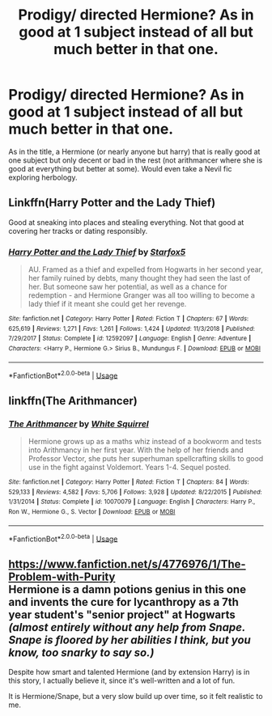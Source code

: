 #+TITLE: Prodigy/ directed Hermione? As in good at 1 subject instead of all but much better in that one.

* Prodigy/ directed Hermione? As in good at 1 subject instead of all but much better in that one.
:PROPERTIES:
:Author: frissonaddict
:Score: 6
:DateUnix: 1578390324.0
:DateShort: 2020-Jan-07
:END:
As in the title, a Hermione (or nearly anyone but harry) that is really good at one subject but only decent or bad in the rest (not arithmancer where she is good at everything but better at some). Would even take a Nevil fic exploring herbology.


** Linkffn(Harry Potter and the Lady Thief)

Good at sneaking into places and stealing everything. Not that good at covering her tracks or dating responsibly.
:PROPERTIES:
:Author: 15_Redstones
:Score: 5
:DateUnix: 1578395181.0
:DateShort: 2020-Jan-07
:END:

*** [[https://www.fanfiction.net/s/12592097/1/][*/Harry Potter and the Lady Thief/*]] by [[https://www.fanfiction.net/u/2548648/Starfox5][/Starfox5/]]

#+begin_quote
  AU. Framed as a thief and expelled from Hogwarts in her second year, her family ruined by debts, many thought they had seen the last of her. But someone saw her potential, as well as a chance for redemption - and Hermione Granger was all too willing to become a lady thief if it meant she could get her revenge.
#+end_quote

^{/Site/:} ^{fanfiction.net} ^{*|*} ^{/Category/:} ^{Harry} ^{Potter} ^{*|*} ^{/Rated/:} ^{Fiction} ^{T} ^{*|*} ^{/Chapters/:} ^{67} ^{*|*} ^{/Words/:} ^{625,619} ^{*|*} ^{/Reviews/:} ^{1,271} ^{*|*} ^{/Favs/:} ^{1,261} ^{*|*} ^{/Follows/:} ^{1,424} ^{*|*} ^{/Updated/:} ^{11/3/2018} ^{*|*} ^{/Published/:} ^{7/29/2017} ^{*|*} ^{/Status/:} ^{Complete} ^{*|*} ^{/id/:} ^{12592097} ^{*|*} ^{/Language/:} ^{English} ^{*|*} ^{/Genre/:} ^{Adventure} ^{*|*} ^{/Characters/:} ^{<Harry} ^{P.,} ^{Hermione} ^{G.>} ^{Sirius} ^{B.,} ^{Mundungus} ^{F.} ^{*|*} ^{/Download/:} ^{[[http://www.ff2ebook.com/old/ffn-bot/index.php?id=12592097&source=ff&filetype=epub][EPUB]]} ^{or} ^{[[http://www.ff2ebook.com/old/ffn-bot/index.php?id=12592097&source=ff&filetype=mobi][MOBI]]}

--------------

*FanfictionBot*^{2.0.0-beta} | [[https://github.com/tusing/reddit-ffn-bot/wiki/Usage][Usage]]
:PROPERTIES:
:Author: FanfictionBot
:Score: 1
:DateUnix: 1578395200.0
:DateShort: 2020-Jan-07
:END:


** linkffn(The Arithmancer)
:PROPERTIES:
:Author: YOB1997
:Score: 1
:DateUnix: 1578399461.0
:DateShort: 2020-Jan-07
:END:

*** [[https://www.fanfiction.net/s/10070079/1/][*/The Arithmancer/*]] by [[https://www.fanfiction.net/u/5339762/White-Squirrel][/White Squirrel/]]

#+begin_quote
  Hermione grows up as a maths whiz instead of a bookworm and tests into Arithmancy in her first year. With the help of her friends and Professor Vector, she puts her superhuman spellcrafting skills to good use in the fight against Voldemort. Years 1-4. Sequel posted.
#+end_quote

^{/Site/:} ^{fanfiction.net} ^{*|*} ^{/Category/:} ^{Harry} ^{Potter} ^{*|*} ^{/Rated/:} ^{Fiction} ^{T} ^{*|*} ^{/Chapters/:} ^{84} ^{*|*} ^{/Words/:} ^{529,133} ^{*|*} ^{/Reviews/:} ^{4,582} ^{*|*} ^{/Favs/:} ^{5,706} ^{*|*} ^{/Follows/:} ^{3,928} ^{*|*} ^{/Updated/:} ^{8/22/2015} ^{*|*} ^{/Published/:} ^{1/31/2014} ^{*|*} ^{/Status/:} ^{Complete} ^{*|*} ^{/id/:} ^{10070079} ^{*|*} ^{/Language/:} ^{English} ^{*|*} ^{/Characters/:} ^{Harry} ^{P.,} ^{Ron} ^{W.,} ^{Hermione} ^{G.,} ^{S.} ^{Vector} ^{*|*} ^{/Download/:} ^{[[http://www.ff2ebook.com/old/ffn-bot/index.php?id=10070079&source=ff&filetype=epub][EPUB]]} ^{or} ^{[[http://www.ff2ebook.com/old/ffn-bot/index.php?id=10070079&source=ff&filetype=mobi][MOBI]]}

--------------

*FanfictionBot*^{2.0.0-beta} | [[https://github.com/tusing/reddit-ffn-bot/wiki/Usage][Usage]]
:PROPERTIES:
:Author: FanfictionBot
:Score: 1
:DateUnix: 1578399486.0
:DateShort: 2020-Jan-07
:END:


** [[https://www.fanfiction.net/s/4776976/1/The-Problem-with-Purity]]\\
Hermione is a damn potions genius in this one and invents the cure for lycanthropy as a 7th year student's "senior project" at Hogwarts /(almost entirely without any help from Snape. Snape is floored by her abilities I think, but you know, too snarky to say so.)/

Despite how smart and talented Hermione (and by extension Harry) is in this story, I actually believe it, since it's well-written and a lot of fun.

It is Hermione/Snape, but a very slow build up over time, so it felt realistic to me.
:PROPERTIES:
:Author: crystalized17
:Score: 1
:DateUnix: 1578408786.0
:DateShort: 2020-Jan-07
:END:
